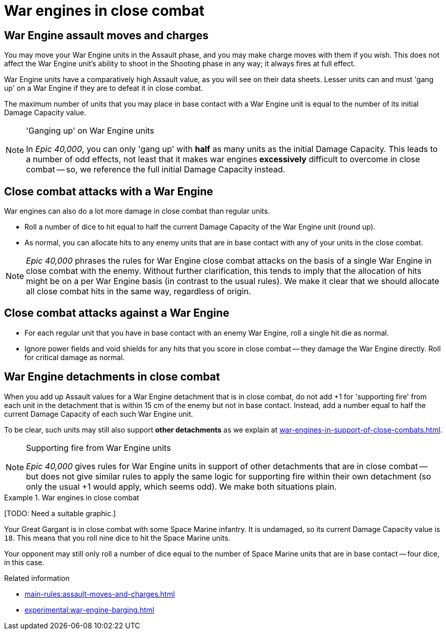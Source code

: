 = War engines in close combat

== War Engine assault moves and charges

You may move your War Engine units in the Assault phase, and you may make charge moves with them if you wish.
This does not affect the War Engine unit's ability to shoot in the Shooting phase in any way; it always fires at full effect.

War Engine units have a comparatively high Assault value, as you will see on their data sheets.
Lesser units can and must 'gang up' on a War Engine if they are to defeat it in close combat.

The maximum number of units that you may place in base contact with a War Engine unit is equal to the number of its initial Damage Capacity value.

[NOTE.e40k]
.'Ganging up' on War Engine units
====
In _Epic 40,000_, you can only 'gang up' with *half* as many units as the initial Damage Capacity.
This leads to a number of odd effects, not least that it makes war engines *excessively* difficult to overcome in close combat -- so, we reference the full initial Damage Capacity instead.
====

== Close combat attacks with a War Engine

War engines can also do a lot more damage in close combat than regular units.

* Roll a number of dice to hit equal to half the current Damage Capacity of the War Engine unit (round up).
* As normal, you can allocate hits to any enemy units that are in base contact with any of your units in the close combat.

[NOTE.e40k]
====
_Epic 40,000_ phrases the rules for War Engine close combat attacks on the basis of a single War Engine in close combat with the enemy.
Without further clarification, this tends to imply that the allocation of hits might be on a per War Engine basis (in contrast to the usual rules).
We make it clear that we should allocate all close combat hits in the same way, regardless of origin.
====

== Close combat attacks against a War Engine

* For each regular unit that you have in base contact with an enemy War Engine, roll a single hit die as normal.
* Ignore power fields and void shields for any hits that you score in close combat -- they damage the War Engine directly.
Roll for critical damage as normal.

== War Engine detachments in close combat

When you add up Assault values for a War Engine detachment that is in close combat, do not add +1 for 'supporting fire' from each unit in the detachment that is within 15 cm of the enemy but not in base contact.
Instead, add a number equal to half the current Damage Capacity of each such War Engine unit.

To be clear, such units may still also support *other detachments* as we explain at xref:war-engines-in-support-of-close-combats.adoc[].

[NOTE.e40k]
.Supporting fire from War Engine units 
====
_Epic 40,000_ gives rules for War Engine units in support of other detachments that are in close combat -- but does not give similar rules to apply the same logic for supporting fire within their own detachment (so only the usual +1 would apply, which seems odd).
We make both situations plain.
====
.War engines in close combat
====
{blank}[TODO: Need a suitable graphic.]

Your Great Gargant is in close combat with some Space Marine infantry.
It is undamaged, so its current Damage Capacity value is `18`.
This means that you roll nine dice to hit the Space Marine units.

Your opponent may still only roll a number of dice equal to the number of Space Marine units that are in base contact -- four dice, in this case.
====

.Related information
* xref:main-rules:assault-moves-and-charges.adoc[]
* xref:experimental:war-engine-barging.adoc[]
